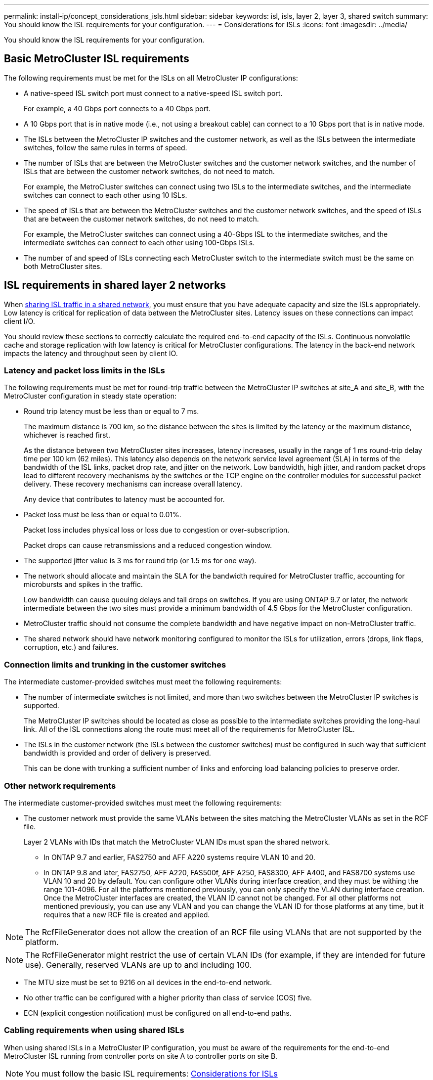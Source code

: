 ---
permalink: install-ip/concept_considerations_isls.html
sidebar: sidebar
keywords: isl, isls, layer 2, layer 3, shared switch
summary: You should know the ISL requirements for your configuration.
---
= Considerations for ISLs
:icons: font
:imagesdir: ../media/

You should know the ISL requirements for your configuration.

== Basic MetroCluster ISL requirements

The following requirements must be met for the ISLs on all MetroCluster IP configurations:

* A native-speed ISL switch port must connect to a native-speed ISL switch port.
+
For example, a 40 Gbps port connects to a 40 Gbps port.

* A 10 Gbps port that is in native mode (i.e., not using a breakout cable) can connect to a 10 Gbps port that is in native mode.
* The ISLs between the MetroCluster IP switches and the customer network, as well as the ISLs between the intermediate switches, follow the same rules in terms of speed.
* The number of ISLs that are between the MetroCluster switches and the customer network switches, and the number of ISLs that are between the customer network switches, do not need to match.
+
For example, the MetroCluster switches can connect using two ISLs to the intermediate switches, and the intermediate switches can connect to each other using 10 ISLs.

* The speed of ISLs that are between the MetroCluster switches and the customer network switches, and the speed of ISLs that are between the customer network switches, do not need to match.
+
For example, the MetroCluster switches can connect using a 40-Gbps ISL to the intermediate switches, and the intermediate switches can connect to each other using 100-Gbps ISLs.

* The number of and speed of ISLs connecting each MetroCluster switch to the intermediate switch must be the same on both MetroCluster sites.

== ISL requirements in shared layer 2 networks

[.lead]
When link:../install-ip/concept_considerations_layer_2.html[sharing ISL traffic in a shared network], you must ensure that you have adequate capacity and size the ISLs appropriately. Low latency is critical for replication of data between the MetroCluster sites. Latency issues on these connections can impact client I/O.

You should review these sections to correctly calculate the required end-to-end capacity of the ISLs. Continuous nonvolatile cache and storage replication with low latency is critical for MetroCluster configurations. The latency in the back-end network impacts the latency and throughput seen by client IO.

=== Latency and packet loss limits in the ISLs

The following requirements must be met for round-trip traffic between the MetroCluster IP switches at site_A and site_B, with the MetroCluster configuration in steady state operation:

* Round trip latency must be less than or equal to 7 ms.
+
The maximum distance is 700 km, so the distance between the sites is limited by the latency or the maximum distance, whichever is reached first.
+
As the distance between two MetroCluster sites increases, latency increases, usually in the range of 1 ms round-trip delay time per 100 km (62 miles). This latency also depends on the network service level agreement (SLA) in terms of the bandwidth of the ISL links, packet drop rate, and jitter on the network. Low bandwidth, high jitter, and random packet drops lead to different recovery mechanisms by the switches or the TCP engine on the controller modules for successful packet delivery. These recovery mechanisms can increase overall latency.
+
Any device that contributes to latency must be accounted for.

* Packet loss must be less than or equal to 0.01%.
+
Packet loss includes physical loss or loss due to congestion or over-subscription.
+
Packet drops can cause retransmissions and a reduced congestion window.

* The supported jitter value is 3 ms for round trip (or 1.5 ms for one way).
* The network should allocate and maintain the SLA for the bandwidth required for MetroCluster traffic, accounting for microbursts and spikes in the traffic.
+
Low bandwidth can cause queuing delays and tail drops on switches. If you are using ONTAP 9.7 or later, the network intermediate between the two sites must provide a minimum bandwidth of 4.5 Gbps for the MetroCluster configuration.

* MetroCluster traffic should not consume the complete bandwidth and have negative impact on non-MetroCluster traffic.
* The shared network should have network monitoring configured to monitor the ISLs for utilization, errors (drops, link flaps, corruption, etc.) and failures.

=== Connection limits and trunking in the customer switches

The intermediate customer-provided switches must meet the following requirements:

* The number of intermediate switches is not limited, and more than two switches between the MetroCluster IP switches is supported.
+
The MetroCluster IP switches should be located as close as possible to the intermediate switches providing the long-haul link. All of the ISL connections along the route must meet all of the requirements for MetroCluster ISL.

* The ISLs in the customer network (the ISLs between the customer switches) must be configured in such way that sufficient bandwidth is provided and order of delivery is preserved.
+
This can be done with trunking a sufficient number of links and enforcing load balancing policies to preserve order.

=== Other network requirements

The intermediate customer-provided switches must meet the following requirements:

* The customer network must provide the same VLANs between the sites matching the MetroCluster VLANs as set in the RCF file.
+
Layer 2 VLANs with IDs that match the MetroCluster VLAN IDs must span the shared network.

** In ONTAP 9.7 and earlier, FAS2750 and AFF A220 systems require VLAN 10 and 20.
** In ONTAP 9.8 and later, FAS2750, AFF A220, FAS500f, AFF A250, FAS8300, AFF A400, and FAS8700 systems use VLAN 10 and 20 by default. You can configure other VLANs during interface creation, and they must be withing the range 101-4096.
For all the platforms mentioned previously, you can only specify the VLAN during interface creation. Once the MetroCluster interfaces are created, the VLAN ID cannot not be changed. For all other platforms not mentioned previously, you can use any VLAN and you can change the VLAN ID for those platforms at any time, but it requires that a new RCF file is created and applied.


NOTE: The RcfFileGenerator does not allow the creation of an RCF file using VLANs that are not supported by the platform.


NOTE: The RcfFileGenerator might restrict the use of certain VLAN IDs (for example, if they are intended for future use). Generally, reserved VLANs are up to and including 100.

* The MTU size must be set to 9216 on all devices in the end-to-end network.
* No other traffic can be configured with a higher priority than class of service (COS) five.
* ECN (explicit congestion notification) must be configured on all end-to-end paths.

=== Cabling requirements when using shared ISLs

[.lead]
When using shared ISLs in a MetroCluster IP configuration, you must be aware of the requirements for the end-to-end MetroCluster ISL running from controller ports on site A to controller ports on site B.

NOTE: You must follow the basic ISL requirements: xref:concept_prepare_for_the_mcc_installation.html#considerations-for-isls[Considerations for ISLs]

=== Number of ISLs and breakout cables in the shared network

The number of ISLs connecting the MetroCluster IP switches to the shared network varies depending on the switch model and port type.

[cols=3*,options="header"]
|===
| MetroCluster IP switch model | Port type | Number of ISLs

a| Broadcom-supported BES-53248 switches
a| Native ports
a| 4 ISLs using 10 or 25-Gbps ports

a| Cisco 3132Q-V
a| Native ports
a| 6 ISLs using 40-Gbps ports

a| Cisco 3132Q-V
a| Breakout cables
a| 16 x 10-Gbps ISLs

a| Cisco 3232C
a| Native ports
a| 6 ISLs using 40 or 100-Gbps ports

a| Cisco 3232C
a| Breakout cables
a| 16 x 10-Gbps ISLs
|===

* The use of breakout cables (one physical port is used as 4 x 10 Gbps ports) is supported on Cisco switches.
* The RCF files for the IP switches have ports in native and breakout mode configured.
+
A mix of ISL ports in native port speed mode and breakout mode is not supported. All ISLs from the MetroCluster IP switches to the intermediate switches in one network must be of same speed and length.

* The use of external encryption devices (for example, external link encryption or encryption provided via WDM devices) are supported as long as the round-trip latency remains within the above requirements.

For optimum performance, you should use at least a 1 x 40 Gbps or multiple 10 Gbps ISLs per network. Using a single 10 Gbps ISL per network for AFF A800 systems is strongly discouraged.

The maximum theoretical throughput of shared ISLs (for example, 240 Gbps with six 40 Gbps ISLs) is a best-case scenario. When using multiple ISLs, statistical load balancing can impact the maximum throughput. Uneven balancing can occur and reduce throughput to that of a single ISL.

If the configuration uses L2 VLANs, they must natively span the sites. VLAN overlay such as Virtual Extensible LAN (VXLAN) is not supported.

ISLs carrying MetroCluster traffic must be native links between the switches. Link sharing services such as Multiprotocol Label Switching (MPLS) links are not supported.

=== Support for WAN ISLs on the Broadcom BES53248 switch

* Minimum number of WAN ISLs per fabric: 1 (10 GbE, or 25 GbE, or 40 GbE, or 100 GbE)
* Maximum number of 10-GbE WAN ISLs per fabric: 4
* Maximum number of 25-GbE WAN ISLs per fabric: 4
* Maximum number of 40-GbE WAN ISLs per fabric: 2
* Maximum number of 100-GbE WAN ISLs per fabric: 2

A 40-GbE or 100-GbE WAN ISL requires an RCF file version 1.40 or higher.

NOTE: Extra licenses are required for additional ports.

